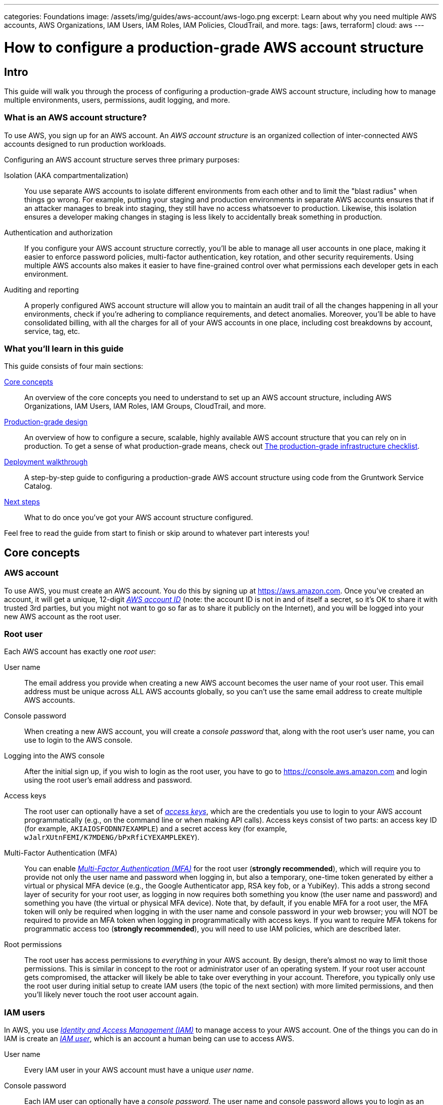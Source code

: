 ---
categories: Foundations
image: /assets/img/guides/aws-account/aws-logo.png
excerpt: Learn about why you need multiple AWS accounts, AWS Organizations, IAM Users, IAM Roles, IAM Policies, CloudTrail, and more.
tags: [aws, terraform]
cloud: aws
---

= How to configure a production-grade AWS account structure
:type: guide
:page-layout: post
:page-title: How to deploy a production-grade VPC on AWS


== Intro

This guide will walk you through the process of configuring a production-grade AWS account structure, including how to
manage multiple environments, users, permissions, audit logging, and more.

=== What is an AWS account structure?

To use AWS, you sign up for an AWS account. An _AWS account structure_ is an organized collection of inter-connected
AWS accounts designed to run production workloads.

Configuring an AWS account structure serves three primary purposes:

Isolation (AKA compartmentalization)::
  You use separate AWS accounts to isolate different environments from each other and to limit the "blast radius" when
  things go wrong. For example, putting your staging and production environments in separate AWS accounts ensures that
  if an attacker manages to break into staging, they still have no access whatsoever to production. Likewise, this
  isolation ensures a developer making changes in staging is less likely to accidentally break something in production.

Authentication and authorization::
  If you configure your AWS account structure correctly, you'll be able to manage all user accounts in one place, making
  it easier to enforce password policies, multi-factor authentication, key rotation, and other security requirements.
  Using multiple AWS accounts also makes it easier to have fine-grained control over what permissions each developer
  gets in each environment.

Auditing and reporting::
  A properly configured AWS account structure will allow you to maintain an audit trail of all the changes happening in
  all your environments, check if you're adhering to compliance requirements, and detect anomalies. Moreover, you'll be
  able to have consolidated billing, with all the charges for all of your AWS accounts in one place, including cost
  breakdowns by account, service, tag, etc.

=== What you'll learn in this guide

This guide consists of four main sections:

<<core_concepts>>::
  An overview of the core concepts you need to understand to set up an AWS account structure, including AWS
  Organizations, IAM Users, IAM Roles, IAM Groups, CloudTrail, and more.

<<production_grade_design>>::
  An overview of how to configure a secure, scalable, highly available AWS account structure that you can rely on in
  production. To get a sense of what production-grade means, check out
  link:/guides/foundations/how-to-use-gruntwork-service-catalog#production_grade_infra_checklist[The production-grade infrastructure checklist].

<<deployment_walkthrough>>::
  A step-by-step guide to configuring a production-grade AWS account structure using code from the Gruntwork Service
  Catalog.

<<next_steps>>::
  What to do once you've got your AWS account structure configured.

Feel free to read the guide from start to finish or skip around to whatever part interests you!

[[core_concepts]]
== Core concepts

// TODO: topics to consider adding in the future
// GuardDuty
// AWS Config
// Security Hub
// Trusted Advisor
// Amazon Inspector
// Access logging in S3, ELBs, etc
// AWS Shield
// AWS WAF
// Amazon Macie

=== AWS account

To use AWS, you must create an AWS account. You do this by signing up at https://aws.amazon.com. Once you've created
an account, it will get a unique, 12-digit
_https://docs.aws.amazon.com/IAM/latest/UserGuide/console_account-alias.html[AWS account ID]_ (note: the account ID is
not in and of itself a secret, so it's OK to share it with trusted 3rd parties, but you might not want to go so far as
to share it publicly on the Internet), and you will be logged into your new AWS account as the root user.

=== Root user

Each AWS account has exactly one _root user_:

User name::
  The email address you provide when creating a new AWS account becomes the user name of your root user. This email
  address must be unique across ALL AWS accounts globally, so you can't use the same email address to create multiple
  AWS accounts.

Console password::
  When creating a new AWS account, you will create a _console password_ that, along with the root user's user name,
  you can use to login to the AWS console.

Logging into the AWS console::
  After the initial sign up, if you wish to login as the root user, you have to go to
  https://console.aws.amazon.com and login using the root user's email address and password.

Access keys::
  The root user can optionally have a set of
  _https://docs.aws.amazon.com/general/latest/gr/aws-sec-cred-types.html#access-keys-and-secret-access-keys[access keys]_,
  which are the credentials you use to login to your AWS account programmatically (e.g., on the command line or when
  making API calls). Access keys consist of two parts: an access key ID (for example, `AKIAIOSFODNN7EXAMPLE`) and a
  secret access key (for example, `wJalrXUtnFEMI/K7MDENG/bPxRfiCYEXAMPLEKEY`).

Multi-Factor Authentication (MFA)::
  You can enable
  _https://docs.aws.amazon.com/IAM/latest/UserGuide/id_credentials_mfa.html[Multi-Factor Authentication (MFA)]_ for the
  root user (*strongly recommended*), which will require you to provide not only the user name and password when
  logging in, but also a temporary, one-time token generated by either a virtual or physical MFA device (e.g., the
  Google Authenticator app, RSA key fob, or a YubiKey). This adds a strong second layer of security for your root user,
  as logging in now requires both something you know (the user name and password) and something you have (the
  virtual or physical MFA device). Note that, by default, if you enable MFA for a root user, the MFA token will only be
  required when logging in with the user name and console password in your web browser; you will NOT be required to
  provide an MFA token when logging in programmatically with access keys. If you want to require MFA tokens for
  programmatic access too (*strongly recommended*), you will need to use IAM policies, which are described later.

Root permissions::
  The root user has access permissions to _everything_ in your AWS account. By design, there's almost no way to limit
  those permissions. This is similar in concept to the root or administrator user of an operating system. If your root
  user account gets compromised, the attacker will likely be able to take over everything in your account. Therefore,
  you typically only use the root user during initial setup to create IAM users (the topic of the next section) with
  more limited permissions, and then you'll likely never touch the root user account again.

=== IAM users

In AWS, you use _https://aws.amazon.com/iam/[Identity and Access Management (IAM)]_ to manage access to your AWS
account. One of the things you can do in IAM is create an
_https://docs.aws.amazon.com/IAM/latest/UserGuide/id_users.html[IAM user]_, which is an account a human being can use
to access AWS.

User name::
  Every IAM user in your AWS account must have a unique _user name_.

Console password::
  Each IAM user can optionally have a _console password_. The user name and console password allows you to login as an
  IAM user to your AWS account in a web browser by using the IAM user sign-in URL.

IAM user sign-in URL::
  Every AWS account has a unique
  _https://docs.aws.amazon.com/IAM/latest/UserGuide/getting-started_how-users-sign-in.html[IAM user sign-in URL]_. Note
  that to login as an IAM user, you do NOT go to https://console.aws.amazon.com, as that's solely the sign-in URL for
  root users. Instead, IAM users will need to use a sign-in URL of the form
  `\https://<ID_OR_ALIAS>.signin.aws.amazon.com/console`, where `ID_OR_ALIAS` is either your AWS account ID (e.g.,
  `\https://111122223333.signin.aws.amazon.com/console`) or a
  _https://docs.aws.amazon.com/IAM/latest/UserGuide/console_account-alias.html[custom account alias]_ that you pick for
  your AWS account (e.g., `\https://my-custom-alias.signin.aws.amazon.com/console`). Whenever you create a new IAM
  user, make sure to send that IAM user their user name, console password, and the IAM user sign-in URL.

Access keys::
  Each IAM user can optionally have a set of
  _https://docs.aws.amazon.com/general/latest/gr/aws-sec-cred-types.html#access-keys-and-secret-access-keys[access keys]_,
  which are the credentials you use to login to your AWS account programmatically (e.g., on the command line or when
  making API calls). Access keys consist of two parts: an access key ID (for example, `AKIAIOSFODNN7EXAMPLE`) and a
  secret access key (for example, `wJalrXUtnFEMI/K7MDENG/bPxRfiCYEXAMPLEKEY`).

Multi-Factor Authentication (MFA)::
  Each IAM user can enable
  https://docs.aws.amazon.com/IAM/latest/UserGuide/id_credentials_mfa.html[Multi-Factor Authentication (MFA)] (*strongly
  recommended*), which will require you to provide not only the user name and console password when logging in, but
  also a temporary, one-time token generated by either a virtual or physical MFA device (e.g., the Google Authenticator
  app, RSA key fob, or a YubiKey). This adds a strong second layer of security for your IAM user, as logging in now
  requires both something you know (the user name and password) and something you have (the virtual or physical MFA
  device).

Password policy::
  You can configure a
  _https://docs.aws.amazon.com/IAM/latest/UserGuide/id_credentials_passwords_account-policy.html[password policy]_
  in your AWS account to enforce requirements on console passwords, such as minimum length, use of special characters,
  and password expiration.

Permissions::
  By default, a new IAM user does not have permissions to do anything in the AWS account
  (https://en.wikipedia.org/wiki/Principle_of_least_privilege[principle of least privilege]). In order to grant this
  user permissions, you will need to use IAM policies, which are the topic of the next section.

=== IAM policies

You can use _https://docs.aws.amazon.com/IAM/latest/UserGuide/access_policies.html[IAM policies]_ to define permissions
in your AWS account.

IAM policy basics::
  Each IAM policy is a JSON document that consists of one or more _statements_, where each statement can allow or deny
  specific _principals_ (e.g., IAM users) to perform specific _actions_ (e.g., `ec2:StartInstances`, `s3:GetObject`) on
  specific _resources_ (e.g., EC2 instances, S3 buckets). Here's an example IAM policy that allows an IAM user named
  `Bob` to perform `s3:GetObject` on an S3 bucket called `examplebucket`:
+
[source,json]
----
{
  "Version":"2012-10-17",
  "Statement": [
    {
      "Effect":"Allow",
      "Principal": {"AWS": ["arn:aws:iam::111122223333:user/Bob"]},
      "Action":["s3:GetObject"],
      "Resource":"arn:aws:s3:::examplebucket/*"
    }
  ]
}
----

Managed policies::
  Each AWS account comes with a number of
  _https://docs.aws.amazon.com/IAM/latest/UserGuide/access_policies_managed-vs-inline.html[managed policies]_, which
  are pre-defined IAM policies created and maintained by AWS. These included policies such as `AdministratorAccess`
  (full access to everything in an AWS account), `ReadOnlyAccess` (read-only access to everything in an AWS account),
  `AmazonEC2ReadOnlyAccess` (read-only access to solely EC2 resources in an AWS account), and many others. AWS managed
  policies are owned by AWS and cannot be modified or removed.

Customer-managed policies::
  While managed policies give you coarse-grained, generic permissions, to get more fine-grained, custom permissions,
  you can create custom IAM policies (known as _customer-managed policies_).

Standalone policies::
  A _standalone policy_ is an IAM policy that exists by itself and can be attached to other IAM entities. For example,
  you could create a single policy that gives access to a specific S3 bucket and _attach_ that policy to several IAM
  users so they all get the same permissions.

Inline policies::
  An _inline policy_ is a policy that's embedded within an IAM entity, and only affects that single entity. For
  example, you could create a policy embedded within an IAM user that gives solely that one user access to a specific
  S3 bucket.

=== IAM groups

An _https://docs.aws.amazon.com/IAM/latest/UserGuide/id_groups.html[IAM group]_ is a collection of IAM users. You can
attach IAM policies to an IAM group and all the users in that group will inherit the permissions from that policy.
Instead of managing permissions by attaching multiple IAM policies directly to each IAM user—which can become very hard
to maintain as the number of policies and users grows and your organization changes—you can create a relatively fixed
number of groups that represent your company's structure and permissions (e.g., `developers`, `admins`, and `billing`)
and assign each IAM user to the appropriate IAM groups.

=== IAM roles

An _https://docs.aws.amazon.com/IAM/latest/UserGuide/id_roles.html[IAM role]_ is a standalone IAM entity that (a) allows
you to attach IAM policies to it, (b) specify which other IAM entities to trust, and then (c) those other IAM entities
can _assume_ the IAM role to be temporarily get access to the permissions in those IAM policies. The two most common
use cases for IAM roles are:

Service roles::
  Whereas an IAM user allows a human being to access AWS resources, one of the most common use cases for an IAM role is
  to allow a service—e.g., one of your applications, a CI server, or an AWS service—to access specific resources in
  your AWS account. For example, you could create an IAM role that gives access to a specific S3 bucket and allow that
  role to be assumed by one of your EC2 instances. The code running on that EC2 instance will then be able to access
  that S3 bucket without you having to manually copy AWS credentials (i.e., access keys) onto that instance.

Cross account access::
  Another common use case for IAM roles is to grant an IAM entity in one AWS account access to specific resources in
  another AWS account. For example, if you have an IAM user in account `A`, then by default, that IAM user cannot
  access anything in account `B`. However, you could create an IAM role in account `B` that gives access to a specific
  S3 bucket in account `B` and allow that role to be assumed by an IAM user in account `A`. That IAM user will then be
  able to access the contents of the S3 bucket by assuming the IAM role in account `B`. This ability to assume IAM
  roles across different AWS accounts is the critical glue that truly makes a multi AWS account structure possible.

Here are some more details on how IAM roles work:

IAM policies::
  Just as you can attach IAM policies to an IAM user and IAM group, you can attach IAM policies to an IAM role.

Trust policy::
  You must define a _trust policy_ for each IAM role, which is a JSON document (very similar to an IAM policy) that
  specifies who can assume this IAM role. For example, here is a trust policy that allows this IAM role to be assumed
  by an IAM user named `Bob` in AWS account `111122223333`:
+
[source,json]
----
{
  "Version": "2012-10-17",
  "Statement": [
    {
      "Effect": "Allow",
      "Action": "sts:AssumeRole",
      "Principal": {"AWS": "arn:aws:iam::111122223333:user/Bob"}
    }
  ]
}
----
+
Note that a trust policy alone does NOT automatically give Bob the ability to assume this IAM role. Cross-account
access always requires permissions in _both_ accounts. So, if Bob is in AWS account `111122223333` and you want him to
have access to an IAM role called `foo` in account `444455556666`, then you need to configure permissions in both
accounts: first, in account `444455556666`, the `foo` IAM role must have a trust policy that gives `sts:AssumeRole`
permissions to account `111122223333`, as shown above; second, in account `111122223333`, you also need to attach an
IAM policy to Bob's IAM user that allows him to assume the `foo` IAM role, which might look like this:
+
[source,json]
----
{
  "Version": "2012-10-17",
  "Statement": [
    {
      "Effect": "Allow",
      "Action": "sts:AssumeRole",
      "Resource": "arn:aws:iam::444455556666:role/foo"
    }
  ]
}
----

Assuming an IAM role::
  IAM roles do not have a user name, password, or permanent access keys. To use an IAM role, you must _assume_ it by
  making an `AssumeRole` API call (see the
  https://docs.aws.amazon.com/STS/latest/APIReference/API_AssumeRole.html[AssumeRole API] and
  https://docs.aws.amazon.com/cli/latest/reference/sts/assume-role.html[assume-role CLI command]), which will return
  _temporary access keys_ you can use in follow-up API calls to authenticate as the IAM role. The temporary access keys
  will be valid for 1-12 hours, depending on IAM role settings, after which you must call `AssumeRole` again to fetch
  new keys. Note that to make the `AssumeRole` API call, you must first authenticate to AWS using some other
  mechanism. For example, for an IAM user to assume an IAM role, the workflow looks like this:
+
.The process for assuming an IAM role
image::/assets/img/guides/aws-account/assume-iam-role.png[]
+
The basic steps are:
+
. Authenticate using the IAM user's permanent AWS access keys
. Make the `AssumeRole` API call
. AWS sends back temporary access keys
. You authenticate using those temporary access keys
. Now all of your subsequent API calls will be on behalf of the assumed IAM role, with access to whatever permissions
  are attached to that role

IAM roles and AWS services::
  Most AWS services have native support built-in for assuming IAM roles. For example, you can associate an IAM role
  directly with an EC2 instance, and that instance will automatically assume the IAM role every few hours, making the
  temporary credentials available in
  _https://docs.aws.amazon.com/AWSEC2/latest/UserGuide/ec2-instance-metadata.html#instancedata-data-retrieval[EC2 instance metadata]_.
  Just about every AWS CLI and SDK tool knows how to read and periodically update temporary credentials from EC2
  instance metadata, so in practice, as soon as you attach an IAM role to an EC2 instance, any code running on that EC2
  instance can automatically make API calls on behalf of that IAM role, with whatever permissions are attached to that
  role. This allows you to give code on your EC2 instances IAM permissions without having to manually figure out how to
  copy credentials (access keys) onto that instance! The same strategy works with many other AWS services: e.g., you
  use IAM roles as a secure way to give your Lambda functions, ECS services, Step Functions, and many other AWS
  services permissions to access specific resources in your AWS account.

=== Federated authentication

_https://aws.amazon.com/identity/federation/[Federation]_ allows you to authenticate to your AWS account using an
existing _identity provider (IdP)_, such as Google, Active Directory, or Okta, rather than IAM users. Since just about
every single company already has all their user accounts defined in an IdP, this allows you to avoid having to:

* Duplicate all those user accounts in the form of IAM users
* Maintain and update user accounts in multiple places (e.g., when someone changes teams or leaves the company)
* Manage multiple sets of credentials

There are several ways to configure your AWS account to support _single sign-on (SSO)_, allowing you to authenticate
using the users and credentials from your IdP:

AWS Single Sign-On::
  https://aws.amazon.com/single-sign-on/[AWS Single Sign-On] is a managed service that allows you to configure SSO for
  IdPs that support SAML, such as Active Directory and Google. It provides a simple SSO experience for the AWS web
  console, although
  https://aws.amazon.com/blogs/security/aws-single-sign-on-now-enables-command-line-interface-access-for-aws-accounts-using-corporate-credentials/[signing in on the command line]
  requires multiple steps, including manually copy/pasting credentials.

Gruntwork Houston::
  Gruntwork Houston allows you to configure SSO for IdPs that support SAML or OAuth, including Active Directory,
  Google, Okta, GitHub, and others. It provides a simple SSO experience for the AWS web console, command-line access,
  VPN access, and SSH access. Houston is currently in private beta, so if you're interested, please
  mailto:info@gruntwork.io[email us to find out how to get access].

=== AWS Organizations

_https://aws.amazon.com/organizations/[AWS Organizations]_ gives you a central way to manage multiple AWS accounts. As
you'll see in <<production_grade_design>>, you'll need to use multiple separate AWS accounts to manage separate
environments, and AWS organizations is the best way to create and manage all of those accounts.

Root account::
  The first AWS account you create is the _root account_ (sometimes also called the _master account_). This will be the
  parent account for your organization. This account has powerful permissions over all child accounts, so you should
  strictly limit access to this account to a small number of trusted admins.

Child account::
  You can use AWS Organizations to create one or more _child accounts_ beneath the root account.

Organization unit::
  You can group child accounts into one or more _organization units_. This gives you a logical way to group accounts:
  for example, if your company has multiple business units, then each business unit could be represented by one
  organization unit, and each organization unit can contain multiple child accounts that can be accessed solely by
  members of that business unit.

Consolidated billing::
  All of the billing from the child accounts rolls up to the root account. This allows you to manage all payment
  details in a single account and to get a breakdown of cost by organization unit, child account, service type, etc.

IAM roles::
  When creating a child account, you can configure AWS Organizations to create an IAM role within that account that
  allow users from the root account to access the child account. This allows you to manage the child accounts from the
  parent account without having to create an IAM user in every single child account.

Service control policies::
  You can use
  _https://docs.aws.amazon.com/organizations/latest/userguide/orgs_manage_policies_scp.html[Service control policies (SCPs)]_
  to define the maximum available permissions for a child account, overriding any permissions defined in the child
  account itself. For example, you could use SCPs to completely block a child account from using specific AWS regions
  (e.g., block all regions outside of Europe) or AWS services (e.g., Redshift or Amazon Elasticsearch), perhaps because
  those regions or services do not meet your company's compliance requirements (e.g., PCI, HIPAA, GDPR, etc).

=== CloudTrail

_https://aws.amazon.com/cloudtrail/[AWS CloudTrail]_ is a service you can use to log most of the activity within your
AWS account. CloudTrail automatically maintains an audit log of all API calls for
https://docs.aws.amazon.com/awscloudtrail/latest/userguide/cloudtrail-aws-service-specific-topics.html[supported services]
in your AWS account, writing these logs to an S3 bucket, and optionally encrypting the data using
https://aws.amazon.com/kms/[KMS]. It can be a good idea to enable CloudTrail in every AWS account, with the
multi-region feature enabled, as the API call data is useful useful for troubleshooting, investigating security
incidents, and maintaining audit logs for compliance.

[[production_grade_design]]
== Production-grade design

With all the core concepts out of the way, let's now discuss how to configure a production-grade AWS account structure
that looks something like this:

.A production-grade AWS account structure
image::/assets/img/guides/aws-account/aws-account-structure.png[]

// TODO: other topics we may wish to cover:
// Compliance: e.g., signing BAA for HIPAA https://aws.amazon.com/artifact/?nc2=h_m1
// A separate "backup" account for disaster recovery

This diagram has many accounts as part of a _multi-account security strategy_. Don't worry if it looks complicated:
we'll break it down piece by piece in the next few sections.

=== The root account

At the top of the design, you have the root account of your AWS organization. This account is not used to run any
infrastructure, and only one or a small number of trusted admins should have IAM users in this account, using it
solely to create and manage child accounts and billing.

Do NOT attach any IAM policies directly to the IAM users; instead, create a set of IAM groups, with specific IAM
policies attached to each group, and assign all of your users to the appropriate groups. The exact set of IAM groups
you need depends on your company's requirements, but for most companies, the root account contains solely a
`full-access` IAM group that gives the handful of trusted users in that account admin permissions, plus a `billing`
IAM group that gives the finance team access to the billing details.

[[child_accounts]]
=== Child accounts

The admins in the root account can create the following child accounts in your AWS organization:

Security account::
  You will want a single _security account_ for managing authentication and authorization. This account is not used to
  run any infrastructure. Instead, this is where you define all of the IAM users and IAM groups for your team (unless
  you're using <<federated_auth>>, as described later). None of the other child accounts will have IAM users; instead,
  those accounts will have IAM roles that can be assumed from the security account. That way, each person on your team
  will have a single IAM user and a single set of credentials in the security account (with the exception of the small
  number of admins who will also have a separate IAM user in the root account) and they will be able to access the
  other accounts by assuming IAM roles.

Application accounts (dev, stage, prod)::
  You can have one or more _application accounts_ for running your software. At a bare minimum, most companies will
  have a production account ("prod"), for running user-facing software, and a staging account ("stage") which is a
  replica of production (albeit with smaller or fewer servers to save money) used for internal testing. Some teams will
  have more pre-prod environments (e.g., dev, qa, uat) and some may find the need for more than one prod account (e.g.,
  a separate account for backup and/or disaster recovery, or separate accounts to separate workloads with and without
  compliance requirements).

Shared-services account::
  The _shared-services account_ is used for infrastructure and data that is shared amongst all the application
  accounts, such as CI servers and artifact repositories. For example, in your shared-services account, you might use
  https://aws.amazon.com/ecr/[ECR] to store Docker images and Jenkins to deploy those Docker images to dev, stage, and
  prod. Since the shared-services account may provide resources to (e.g., application packages) and has access to
  most of your other accounts (e.g., for deployments), including production, from a security perspective, you should
  treat it as a production account, and use at least the same level of precaution when locking everything down.

Sandbox accounts::
  You may want to have one or more _sandbox accounts_ that developers can use for manual testing. The application
  accounts (e.g., dev and stage) are usually shared by the whole company, so these sandbox accounts are intentionally
  kept separate so that developers can feel comfortable deploying and undeploying anything they want without
  fear of affecting someone else (in fact, the gold standard is one sandbox account per developer to keep things 100%
  isolated).

Testing accounts::
  One other type of account that often comes in handy is a _testing account_ that is used specifically for automated
  tests that spin up and tear down lots of AWS infrastructure. For example, at Gruntwork, we use
  https://blog.gruntwork.io/open-sourcing-terratest-a-swiss-army-knife-for-testing-infrastructure-code-5d883336fcd5[Terratest]
  to test all of our infrastructure code, and when testing something like our
  https://github.com/hashicorp/terraform-aws-vault/[Vault modules], we end up spinning up and tearing down a dozen
  Vault and Consul clusters after every single commit! You don't want all this infrastructure churn in your application
  or sandbox accounts, so we recommend having a separate AWS account dedicated for automated tests.

Note that for larger organizations with multiple separate business units, you may need to repeat the structure above
multiple times. That is, in the root account, you
https://docs.aws.amazon.com/organizations/latest/userguide/orgs_manage_ous.html#create_ou[create an Organization Unit]
for each business unit, and within each Organization Unit, you create a set of security, application, shared-services,
sandbox, and testing accounts. It's not unusual for large organizations to have dozens or even hundreds of AWS accounts.

=== IAM roles for users

Whereas you'll create IAM users within the security account (something we'll discuss shortly), in all the other child
accounts, you'll solely create IAM roles that have a trust policy that allows these IAM roles to be assumed from the
security account.

The exact set of IAM roles you need in each account depends on your company's requirements, but here are some common
ones:

OrganizationAccountAccessRole::
  When creating a new child account using AWS Organizations, this is a role you create automatically that allows the
  admin users in the root account to have admin access to the new child account. This role is useful for initial setup
  of the new child account (e.g., to create other roles in the account) and as a backup in case you somehow lose access
  to the child account (e.g., someone accidentally deletes the other IAM roles in the account). Note that the name of
  this role is configurable, though we generally recommend sticking to a known default such as
  `OrganizationAccountAccessRole`.

allow-full-access-from-other-accounts::
  This IAM role grants full access to everything in the child account. These are essentially admin permissions, so be
  very thoughtful about who has access to this IAM role!

allow-read-only-access-from-other-accounts::
  This IAM role grants read-only access to everything in the child account.

allow-dev-access-from-other-accounts::
  This IAM role grants "developer" access in the child account. The exact permissions your developers need depends
  completely on the use case and the account: e.g., in pre-prod environments, you might give developers full access
  to EC2, ELB, and RDS resources, whereas in prod, you might limit that solely to EC2 resources. For larger teams, you
  will likely have multiple such roles, designing them for specific teams or tasks: e.g.,
  `allow-search-team-access-from-other-accounts`, `allow-frontend-team-access-from-other-accounts`,
  `allow-dba-access-from-other-accounts`, etc.

openvpn-allow-certificate-xxx-for-external-accounts::
+
IMPORTANT: This role only applies to https://gruntwork.io/[Gruntwork subscribers] who have access to
https://github.com/gruntwork-io/package-openvpn/[package-openvpn].
+
The `openvpn-allow-certificate-requests-for-external-accounts` and
`openvpn-allow-certificate-revocations-for-external-accounts` IAM roles allows users to request and revoke VPN
certificates, respectively, for an OpenVPN server running in the child account. This is part of the Gruntwork
https://github.com/gruntwork-io/package-openvpn/[package-openvpn] code, which deploys a production-grade OpenVPN
server and allows developers with access to these IAM roles to request VPN certificates (self-service).


=== IAM users and groups

In the security account, you will need to create all the IAM users for your team. Do NOT attach any IAM policies
directly to users; instead, create a set of IAM groups, with specific IAM policies attached to each group, and assign
all of your users to the appropriate groups. The exact set of IAM groups you need depends on your company's
requirements, but here are some common ones:

full-access::
  This IAM group gives users full access to everything in the security account. It should only be used for a small
  number of trusted admins who need to manage the users and groups within this account.

_account-<ACCOUNT>-<ROLE>::
  These IAM groups are how you grant IAM users in the security account access to other child accounts. For each AWS
  account `<ACCOUNT>`, and each IAM role `<ROLE>` in that account, you have a group that grants `sts:AssumeRole`
  permissions for that role: e.g., users you add to the `_account-dev-full-access` group will get `sts:AssumeRole`
  permissions to the `allow-full-access-from-other-accounts` IAM role in the `dev` account (so they will have full
  access to that account) and users you add to the `_account-prod-read-only` group will get `sts:AssumeRole` permissions
  to the `allow-read-only-access-from-other-accounts` IAM role in the `prod` account (so they will have read-only
  access to that account).

ssh-grunt-users and ssh-grunt-sudo-users::
  These IAM groups don't grant any IAM permissions, but instead are used by
  https://github.com/gruntwork-io/module-security/tree/master/modules/ssh-grunt[ssh-grunt] to determine who is allowed
  to SSH to your EC2 instances. Each EC2 instance you launch can configure `ssh-grunt` with the names of the IAM
  group(s) that will be allowed to SSH to the instance, with or without sudo permissions. The group names are
  completely up to you, so you could have many such groups, with whatever names you pick. Once you add an IAM user to
  that group, that user will be able to SSH to the corresponding EC2 instances using their own IAM user name and the
  https://docs.aws.amazon.com/codecommit/latest/userguide/setting-up-ssh-unixes.html#setting-up-ssh-unixes-keys[SSH key associated with their IAM user account].
+
IMPORTANT: You must be a https://gruntwork.io/[Gruntwork subscriber] to access `ssh-grunt` in
https://github.com/gruntwork-io/module-security/[module-security].

=== MFA policy

MFA should be required to access any of your AWS accounts via the web or any API call. Unfortunately, AWS doesn't have
an easy way to enforce MFA globally, and if you try to enforce it in a naive manner, you'll run into issues: e.g., you
might accidentally block access for your own applications (e.g., those that use IAM roles on EC2 instance, where MFA
isn't possible) or you might accidentally block new IAM users from accessing AWS and setting up an MFA token in the
first place.

Therefore, the best way to enforce MFA right now is as follows:

IAM roles::
  All the IAM roles in your non-security child accounts that are meant to be assumed by users should
  https://docs.aws.amazon.com/IAM/latest/UserGuide/id_credentials_mfa_configure-api-require.html#MFAProtectedAPI-user-mfa[require an MFA token in the trust policy].
  Since these IAM roles are the only way to access those child accounts (i.e., there are no IAM users in those child
  accounts), this ensures that it's only possible to access those accounts with MFA enabled. Note: the
  `OrganizationAccountAccessRole` IAM role is created automatically by AWS Organizations, so you'll need to manually
  update it in each child account to require MFA.

IAM users and groups::
  The only place you have IAM users and groups are in the root and security account. None of the user accounts should
  have any IAM policies directly attached, so the only thing to think through is the policies attached to the IAM
  groups. To enforce MFA, make sure that all of these policies
  https://docs.aws.amazon.com/IAM/latest/UserGuide/id_credentials_mfa_configure-api-require.html#MFAProtectedAPI-user-mfa[require an MFA token].
  Note that all of these policies also should attach "self-management" permissions that allow IAM users just enough
  permissions to access their own user account without an MFA token so they can configure an MFA token in the first
  place.

=== Password policy

In any account that has IAM users (which should just be the root and security accounts), configure a password policy
that ensures all IAM users have strong passwords. The exact policy you use depends on your company's requirements (e.g.,
certain compliance requirements may force you to use a specific password policy), but you may want to consider
https://pages.nist.gov/800-63-3/sp800-63b.html#memsecret[NIST 800-63 guidelines] as a reasonable starting point.

=== IAM roles for services

In addition to the IAM roles you create for users, you will also need to create IAM roles for services, applications,
and automated users in your child accounts. The exact set of IAM roles you need depends on your company's
requirements, but here are some common ones:

allow-auto-deploy-access-from-other-accounts::
  This is an IAM role that grants permissions for automatically deploying (e.g., as part of a CI / CD pipline)
  some specific service. For example, this role may have a trust policy that allows it to be assumed by a Jenkins
  server in the shared-services account, and gives that server permissions to deploy EC2 Instances and Auto Scaling
  Groups. Note that anyone who has to your CI server (e.g., anyone who can create/modify/execute Jenkins jobs) can
  effectively make use of all the permissions in this IAM role, so be very thoughtful about what this role can do!

allow-ssh-grunt-access-from-other-accounts::
  This is an IAM role that grants permission to look up IAM group membership and the public SSH keys of IAM user
  accounts. Typically, you'd have this role in your security account to allow the EC2 instances in other accounts to
  authenticate SSH attempts using
  https://github.com/gruntwork-io/module-security/tree/master/modules/ssh-grunt[ssh-grunt].
+
IMPORTANT: You must be a https://gruntwork.io/[Gruntwork subscriber] to access `ssh-grunt` in
https://github.com/gruntwork-io/module-security/[module-security].

Service roles::
  Most EC2 instances, Lambda functions, and other AWS services you launch will have an IAM role that gives that service
  the permissions it needs to function. For example, the IAM role for the
  https://github.com/hashicorp/terraform-aws-consul/tree/master/modules[Consul cluster] gives the EC2 instances in that
  cluster `ec2:DescribeInstances`, `ec2:DescribeTags`, and `autoscaling:DescribeAutoScalingGroups` permissions so that
  the instances can look up instance, tag, and auto scaling group information to automatically discover and connect
  to the other instances in the cluster.

A few important notes on IAM roles for services:

No MFA::
  The trust policy in service IAM roles cannot require MFA, as automated services can't use MFA devices. That means you
  need to take extra care in terms of who can assume this IAM role, what permissions the role has, and locking down the
  services. For example, if you have Jenkins running on an EC2 instance, and you give that EC2 instance access to an
  IAM role so it can deploy your apps, you should do your best to minimize the permissions that IAM role has (e.g.,
  to just `ecs` permissions if deploying to ECS) and you should ensure that your Jenkins instance runs in private
  subnets so that it is NOT accessible from the public Internet (see link:/guides/networking/how-to-deploy-production-grade-vpc-aws[How to deploy a production-grade VPC on AWS]).

Use the right Principal::
  The trust policy in service IAM roles will need to specify the appropriate `Principal` to allow an AWS service to
  assume it. For example, if you're running Jenkins on an EC2 instance, and you want that EC2 instance to be able to
  assume an IAM role to get specific permissions (e.g., to get permissions to deploy some code in one of your child
  accounts), you'll need a trust policy that looks like this:
+
[source,json]
----
{
  "Version": "2012-10-17",
  "Statement": [
    {
      "Effect": "Allow",
      "Action": "sts:AssumeRole",
      "Principal": {"Service": "ec2.amazonaws.com"}
    }
  ]
}
----
+
Notice that the `Principal` is set to `"Service": "ec2.amazonaws.com"`, whereas previous IAM roles you saw (those
intended for IAM users) used the format `"AWS": "<ARN>"`. Each AWS service has its own `Principal`: e.g., if you
want an IAM role that can be assumed by a Lambda function, the `Principal` will be `"lambda.amazonaws.com"`.

Protecting IAM roles::
  While IAM roles offer a convenient way to give an EC2 permissions to make API calls without having to manually copy
  credentials to the EC2 instance, the default security configuration for them is not particularly secure. That's
  because the IAM role is exposed to the code on the EC2 instance through
  https://docs.aws.amazon.com/AWSEC2/latest/UserGuide/ec2-instance-metadata.html#instancedata-data-retrieval[EC2 instance metadata],
  which is an http endpoint (`\http://169.254.169.254`) that _anyone_ on the EC2 instance can access. That means that
  any compromise of that EC2 instance instantly gives an attacker access to all the permissions in that IAM role. We
  *strongly* recommend mitigating this by limiting access to the endpoint solely to specific OS users (e.g., solely to
  the root user), e.g., by using `iptables`. You can do this automatically using
  https://github.com/gruntwork-io/module-security/tree/master/modules/ip-lockdown[ip-lockdown]
+
[source,bash]
----
# Make EC2 instance metadata only accessible to the root user
$ ip-lockdown 169.254.169.254 root
----
+
IMPORTANT: You must be a https://gruntwork.io/[Gruntwork subscriber] to access `ip-lockdown` in
https://github.com/gruntwork-io/module-security[module-security].

Machine users::
  If you need to give something outside of your AWS account access to your AWS account—for example, if you're using
  CircleCi as your CI server and need to give it a way to deploy code into your AWS accounts—then you will need to
  create a _machine user_. That is, you create an IAM user in the security account, add the user to specific IAM groups
  that grant the user the permissions it needs, generate access keys for the user, and provide those access keys to
  the external system (e.g., by storing the access keys as the `AWS_ACCESS_KEY_ID` and `AWS_SECRET_ACCESS_KEY`
  environment variables in CircleCi). Note that you cannot require MFA for a machine user, and those credentials will
  live on an external system, so think very carefully if that system is worth trusting with access to your AWS account,
  and limit the machine user's permissions as much as possible.
+
.Machine users are a red flag
NOTE: When you come across a 3rd party service that requires you to create an IAM machine user, you should think of
that as a red flag. Just about all vendors these days should support using IAM roles instead, as creating an IAM role
and giving the vendor permissions to assume that role is significantly more secure than manually copying around
sensitive machine user access keys.

=== CloudTrail

You'll want to enable CloudTrail in every single AWS account so that you have an audit log of the major activity
happening in the account. We typically recommend creating an S3 bucket in the security account and sending all the
CloudTrail logs from the other accounts to this one S3 bucket. Also, make sure to encrypt all logs with KMS, and only
give a small number of trusted admins access to the KMS master key and the S3 bucket. You may also want to send the
logs to CloudWatch Logs a second way to store/view audit logs.

[[federated_auth]]
=== Federated auth

If you are using federated auth—that is, you are going to access AWS using an existing IdP such as Google, Active
Directory, or Okta—you should use the same account structure, but with a few changes:

No IAM users or groups::
  Since all of your users will be managed in the IdP, you do not need to create any IAM users or IAM groups (other than
  the handful of IAM users in the root account).

Different IAM role trust policies::
  With federated auth, you will be granting your IdP users access to specific IAM roles in specific accounts.
  Therefore, your child accounts will need more or less all the same basic IAM roles described earlier. However, the
  trust policy on those IAM roles will be quite different. For example, if you are using federated auth with SAML,
  the `Action` you allow will be `sts:AssumeRoleWithSAML` rather than `sts:AssumeRole` and the `Principal` will be your
  SAML provider:
+
[source,json]
----
{
  "Version": "2012-10-17",
  "Statement": [
    {
      "Effect": "Allow",
      "Action": "sts:AssumeRoleWithSAML",
      "Principal": {
        "Federated": "arn:aws:iam::111122223333:saml-provider/<YOUR_SAML_PROVIDER>"
      }
    }
  ]
}
----

MFA enforced by IdP, not AWS::
  One other big difference with IAM roles for federated auth is that these IAM roles should NOT require an MFA token.
  That's because the MFA token check in AWS IAM policies only works with AWS MFA tokens, and not whatever MFA
  configuration you have with your IdP. With federated auth, AWS fully trusts the IdP to figure out all auth details,
  so if you want to require MFA, you need to do that in the IdP itself (i.e., in Google, Active Directory, or Okta).

[[deployment_walkthrough]]
== Deployment walkthrough

Let's now walk through the step-by-step process of how to create a production-grade AWS account structure, fully
defined and managed as code, using the Gruntwork Service Catalog.

[[pre_requisites]]
=== Pre-requisites

This walkthrough has the following pre-requisites:

Gruntwork Service Catalog::
  This guide uses code from the https://gruntwork.io/infrastructure-as-code-library/[Gruntwork Service Catalog], as it
  implements most of the production-grade design for you out of the box.
+
IMPORTANT: You must be a https://gruntwork.io/[Gruntwork subscriber] to access this code.
+
Make sure to read link:/guides/foundations/how-to-use-gruntwork-service-catalog[How to use the Gruntwork Service Catalog].

Terraform::
  This guide uses https://www.terraform.io/[Terraform] to define and manage all the infrastructure as code. If you're
  not familiar with Terraform, check out https://blog.gruntwork.io/a-comprehensive-guide-to-terraform-b3d32832baca[A
  Comprehensive Guide to Terraform], https://training.gruntwork.io/p/terraform[A Crash Course on Terraform], and
  link:/guides/foundations/how-to-use-gruntwork-service-catalog[How to use the Gruntwork Service Catalog].

Keybase (optional)::
  As part of this guide, you will create IAM users, including, optionally, credentials for those IAM users. If you
  choose to create credentials, those credentials will be encrypted with a PGP key. You could provide the PGP keys
  manually, but a more manageable option may be to have your team members to sign up for https://keybase.io[Keybase],
  create PGP keys for themselves, and then you can provide their Keybase usernames, and the PGP keys will be retrieved
  automatically.

=== Create the root account

The first step is to create your root account. This account will be the parent of all of your other AWS accounts and
the central place where you manage billing. You create this initial account manually, via a web browser:

. Go to https://aws.amazon.com.
. Click Create an AWS Account.
. Go through the sign up flow, entering contact and billing details as requested.
. You will be asked to enter an email address and password to use as the credentials for the root user of this root
  account.

=== Create IAM groups, IAM users, and an IAM password policy in the root account

The root user has unrestricted access to just about everything in your AWS account (and any child accounts),
so if an attacker compromises your root user, the results can be catastrophic for your company. Therefore, you'll need
to (a) create IAM users, groups, and roles that you will use instead, as we'll discuss now and (b) lock down
the root user account as much as possible, as we'll discuss a little later.

Let's first create the IAM users, groups, and roles by using the `iam-groups`, `iam-users`, `iam-user-password-policy`,
and `cross-account-iam-roles` modules from https://github.com/gruntwork-io/module-security[module-security].

IMPORTANT: You must be a https://gruntwork.io/[Gruntwork subscriber] to access `module-security`.

NOTE: This guide will use https://github.com/gruntwork-io/terragrunt[Terragrunt] and its associated file and folder
structure to deploy Terraform modules. Please note that *Terragrunt is NOT required for using Terraform modules from
the Gruntwork Service Catalog.* Check out link:/guides/foundations/how-to-use-gruntwork-service-catalog[How to use the Gruntwork Service Catalog]
for instructions on alternative options, such as how to
link:/guides/foundations/how-to-use-gruntwork-service-catalog#deploy_using_plain_terraform[deploying how to use plain terraform].

First, create a _wrapper module_ called `iam` in your `infrastructure-modules` repo:

----
infrastructure-modules
  └ security
    └ iam
      └ main.tf
      └ outputs.tf
      └ variables.tf
----

Inside of `main.tf`, configure your AWS provider and Terraform settings:

.infrastructure-modules/networking/iam/main.tf
[source,hcl]
----
provider "aws" {
  # The AWS region in which all resources will be created
  region = var.aws_region

  # Require a 2.x version of the AWS provider
  version = "~> 2.6"

  # Only these AWS Account IDs may be operated on by this template
  allowed_account_ids = var.aws_account_id
}

terraform {
  # The configuration for this backend will be filled in by Terragrunt or via a backend.hcl file. See
  # https://www.terraform.io/docs/backends/config.html#partial-configuration
  backend "s3" {}

  # Only allow this Terraform version. Note that if you upgrade to a newer version, Terraform won't allow you to use an
  # older version, so when you upgrade, you should upgrade everyone on your team and your CI servers all at once.
  required_version = "= 0.12.6"
}
----

Next, use the `iam-groups` module from the Gruntwork Service Catalog, making sure to replace the `<VERSION>` placeholder
with the latest version from the https://github.com/gruntwork-io/module-security/releases[releases page]:

.infrastructure-modules/networking/iam/main.tf
[source,hcl]
----
module "iam_groups" {
  source = "git::git@github.com:gruntwork-io/module-security.git//modules/iam-groups?ref=<VERSION>"

  aws_account_id     = var.aws_account_id
  should_require_mfa = var.should_require_mfa

  iam_group_developers_permitted_services = var.iam_group_developers_permitted_services

  iam_groups_for_cross_account_access = var.iam_groups_for_cross_account_access
  cross_account_access_all_group_name = var.cross_account_access_all_group_name

  should_create_iam_group_full_access            = var.should_create_iam_group_full_access
  should_create_iam_group_billing                = var.should_create_iam_group_billing
  should_create_iam_group_developers             = var.should_create_iam_group_developers
  should_create_iam_group_read_only              = var.should_create_iam_group_read_only
  should_create_iam_group_user_self_mgmt         = var.should_create_iam_group_user_self_mgmt
  should_create_iam_group_use_existing_iam_roles = var.should_create_iam_group_use_existing_iam_roles
  should_create_iam_group_auto_deploy            = var.should_create_iam_group_auto_deploy
  should_create_iam_group_houston_cli_users      = var.should_create_iam_group_houston_cli_users

  auto_deploy_permissions = var.auto_deploy_permissions
}
----

Create all the corresponding input variables for `iam-groups` in `variables.tf`:

.infrastructure-modules/networking/iam/variables.tf
[source,hcl]
----
variable "aws_region" {
  description = "The AWS region in which all resources will be created"
  type        = string
}

variable "aws_account_id" {
  description = "The ID of the AWS Account in which to create resources."
  type        = string
}

variable "should_require_mfa" {
  description = "Should we require that all IAM Users use Multi-Factor Authentication for both AWS API calls and the AWS Web Console? (true or false)"
  type        = bool
}

variable "iam_group_developers_permitted_services" {
  description = "A list of AWS services for which the developers IAM Group will receive full permissions. See https://goo.gl/ZyoHlz to find the IAM Service name. For example, to grant developers access only to EC2 and Amazon Machine Learning, use the value [\"ec2\",\"machinelearning\"]. Do NOT add iam to the list of services, or that will grant Developers de facto admin access. If you need to grant iam privileges, just grant the user Full Access."
  type        = list(string)
  default     = []
}

variable "iam_groups_for_cross_account_access" {
  description = "This variable is used to create groups that allow allow IAM users to assume roles in your other AWS accounts. It should be a list of maps, where each map has the keys group_name and iam_role_arn. For each entry in the list, we will create an IAM group that allows users to assume the given IAM role in the other AWS account. This allows you to define all your IAM users in one account (e.g. the users account) and to grant them access to certain IAM roles in other accounts (e.g. the stage, prod, audit accounts)."
  type = list(object({
    group_name   = string
    iam_role_arn = string
  }))
  default = []

  # Example:
  # default = [
  #   {
  #     group_name   = "stage-full-access"
  #     iam_role_arn = "arn:aws:iam::123445678910:role/mgmt-full-access"
  #   },
  #   {
  #     group_name   = "prod-read-only-access"
  #     iam_role_arn = "arn:aws:iam::9876543210:role/prod-read-only-access"
  #   }
  # ]
}

variable "should_create_iam_group_full_access" {
  description = "Should we create the IAM Group for full access? Allows full access to all AWS resources. (true or false)"
  type        = bool
  default     = true
}

variable "should_create_iam_group_billing" {
  description = "Should we create the IAM Group for billing? Allows read-write access to billing features only. (true or false)"
  type        = bool
  default     = true
}

variable "should_create_iam_group_developers" {
  description = "Should we create the IAM Group for developers? The permissions of that group are specified via var.iam_group_developers_permitted_services. (true or false)"
  type        = bool
  default     = true
}

variable "should_create_iam_group_read_only" {
  description = "Should we create the IAM Group for read-only? Allows read-only access to all AWS resources. (true or false)"
  type        = bool
  default     = true
}

variable "should_create_iam_group_user_self_mgmt" {
  description = "Should we create the IAM Group for user self-management? Allows users to manage their own IAM user accounts, but not other IAM users. (true or false)"
  type        = bool
  default     = true
}

variable "should_create_iam_group_use_existing_iam_roles" {
  description = "Should we create the IAM Group for use-existing-iam-roles? Allow launching AWS resources with existing IAM Roles, but no ability to create new IAM Roles. (true or false)"
  type        = bool
  default     = false
}

variable "should_create_iam_group_auto_deploy" {
  description = "Should we create the IAM Group for auto-deploy? Allows automated deployment by granting the permissions specified in var.auto_deploy_permissions. (true or false)"
  type        = bool
  default     = false
}

variable "should_create_iam_group_houston_cli_users" {
  description = "Should we create the IAM Group for houston CLI users? Allows users to use the houston CLI for managing and deploying services."
  type        = bool
  default     = false
}

variable "cross_account_access_all_group_name" {
  description = "The name of the IAM group that will grant access to all external AWS accounts in var.iam_groups_for_cross_account_access."
  type        = string
  default     = "_all-accounts"
}

variable "auto_deploy_permissions" {
  description = "A list of IAM permissions (e.g. ec2:*) that will be added to an IAM Group for doing automated deployments. NOTE: If var.should_create_iam_group_auto_deploy is true, the list must have at least one element (e.g. '*')."
  type        = list(string)
  default     = []
}
----

Next, add the `iam-users` module from `module-security` to `main.tf` (again, make sure to replace `<VERSION>`):

.infrastructure-modules/networking/iam/main.tf
[source,hcl]
----
module "iam_users" {
  source = "git::git@github.com:gruntwork-io/module-security.git//modules/iam-users?ref=<VERSION>"

  users           = var.users
  password_length = var.minimum_password_length
}
----

Add the corresponding variables for the `iam-users` module in `variables.tf`:

.infrastructure-modules/networking/iam/variables.tf
[source,hcl]
----
variable "users" {
  description = "A map of users to create. The keys are the user names and the values are an object with the optional keys 'groups' (a list of IAM groups to add the user to), 'tags' (a map of tags to apply to the user), 'pgp_key' (either a base-64 encoded PGP public key, or a keybase username in the form keybase:username, used to encrypt the user's credentials; required if create_login_profile or create_access_keys is true), 'create_login_profile' (if set to true, create a password to login to the AWS Web Console), 'create_access_keys' (if set to true, create access keys for the user), 'path' (the path), and 'permissions_boundary' (the ARN of the policy that is used to set the permissions boundary for the user)."

  # Ideally, this would be a map of (string, object), but object does not support optional properties, and we want
  # users to be able to specify, say, tags for some users, but not for others. We can't use a map(any) either, as that
  # would require the values to all have the same type, and due to optional parameters, that wouldn't work either. So,
  # we have to lamely fall back to any.
  type = any

  # Example:
  # default = {
  #   alice = {
  #     groups = ["user-self-mgmt", "developers", "ssh-sudo-users"]
  #   }
  #
  #   bob = {
  #     path   = "/"
  #     groups = ["user-self-mgmt", "ops", "admins"]
  #     tags   = {
  #       foo = "bar"
  #     }
  #   }
  #
  #   carol = {
  #     groups               = ["user-self-mgmt", "developers", "ssh-users"]
  #     pgp_key              = "keybase:carol_on_keybase"
  #     create_login_profile = true
  #     create_access_keys   = true
  #   }
  # }
}

variable "minimum_password_length" {
  description = "The minimum length to enforce for IAM user passwords"
  type        = number
  default     = 20
}
----

Next, add the `iam-user-password-policy` module from `module-security` to `main.tf` (again, make sure to replace
`<VERSION>`):

.infrastructure-modules/networking/iam/main.tf
[source,hcl]
----
module "iam_password_policy" {
  source = "git::git@github.com:gruntwork-io/module-security.git//modules/iam-user-password-policy?ref=<VERSION>"

  # Adjust these settings as appropriate for your company
  minimum_password_length        = var.minimum_password_length
  require_numbers                = false
  require_symbols                = false
  require_lowercase_characters   = false
  require_uppercase_characters   = false
  allow_users_to_change_password = true
  hard_expiry                    = true
  max_password_age               = 0
  password_reuse_prevention      = 5
}
----

You'll also want to add the `cross-account-iam-roles` module to `main.tf` (again, make sure to replace `<VERSION>`):

.infrastructure-modules/networking/iam/main.tf
[source,hcl]
----
module "iam_password_policy" {
  source = "git::git@github.com:gruntwork-io/module-security.git//modules/cross-account-iam-roles?ref=<VERSION>"

  aws_account_id = var.aws_account_id

  should_require_mfa     = var.should_require_mfa
  dev_permitted_services = var.dev_permitted_services

  allow_read_only_access_from_other_account_arns = var.allow_read_only_access_from_other_account_arns
  allow_billing_access_from_other_account_arns   = var.allow_billing_access_from_other_account_arns
  allow_ssh_grunt_access_from_other_account_arns = var.allow_ssh_grunt_access_from_other_account_arns
  allow_dev_access_from_other_account_arns       = var.allow_dev_access_from_other_account_arns
  allow_full_access_from_other_account_arns      = var.allow_full_access_from_other_account_arns

  auto_deploy_permissions                   = var.auto_deploy_permissions
  allow_auto_deploy_from_other_account_arns = var.allow_auto_deploy_from_other_account_arns
}
----

Add the corresponding input variables in `variables.tf`:

.infrastructure-modules/networking/iam/variables.tf
[source,hcl]
----
variable "dev_permitted_services" {
  description = "A list of AWS services for which the developers from the accounts in var.allow_dev_access_from_other_account_arns will receive full permissions. See https://goo.gl/ZyoHlz to find the IAM Service name. For example, to grant developers access only to EC2 and Amazon Machine Learning, use the value [\"ec2\",\"machinelearning\"]. Do NOT add iam to the list of services, or that will grant Developers de facto admin access."
  type        = list(string)
  default     = []
}

variable "allow_read_only_access_from_other_account_arns" {
  description = "A list of IAM ARNs from other AWS accounts that will be allowed read-only access to this account."
  type        = list(string)
  default     = []
  # Example:
  # default = [
  #   "arn:aws:iam::123445678910:root"
  # ]
}

variable "allow_billing_access_from_other_account_arns" {
  description = "A list of IAM ARNs from other AWS accounts that will be allowed full (read and write) access to the billing info for this account."
  type        = list(string)
  default     = []
  # Example:
  # default = [
  #   "arn:aws:iam::123445678910:root"
  # ]
}

variable "allow_ssh_grunt_access_from_other_account_arns" {
  description = "A list of IAM ARNs from other AWS accounts that will be allowed read access to IAM groups and publish SSH keys. This is used for ssh-grunt."
  type        = list(string)
  default     = []
  # Example:
  # default = [
  #   "arn:aws:iam::123445678910:root"
  # ]
}

variable "allow_dev_access_from_other_account_arns" {
  description = "A list of IAM ARNs from other AWS accounts that will be allowed full (read and write) access to the services in this account specified in var.dev_permitted_services."
  type        = list(string)
  default     = []
  # Example:
  # default = [
  #   "arn:aws:iam::123445678910:root"
  # ]
}

variable "allow_full_access_from_other_account_arns" {
  description = "A list of IAM ARNs from other AWS accounts that will be allowed full (read and write) access to this account."
  type        = list(string)
  default     = []
  # Example:
  # default = [
  #   "arn:aws:iam::123445678910:root"
  # ]
}

variable "allow_auto_deploy_from_other_account_arns" {
  description = "A list of IAM ARNs from other AWS accounts that will be allowed to assume the auto deploy IAM role that has the permissions in var.auto_deploy_permissions."
  type        = list(string)
  default     = []
  # Example:
  # default = [
  #   "arn:aws:iam::123445678910:role/jenkins"
  # ]
}

variable "auto_deploy_permissions" {
  description = "A list of IAM permissions (e.g. ec2:*) which will be granted for automated deployment."
  type        = list(string)
  default     = []
}
----

Finally, add some useful outputs in `outputs.tf`:

.infrastructure-modules/networking/iam/outputs.tf
[source,hcl]
----
output "user_arns" {
  value = module.iam_users.user_arns
}

output "user_access_keys" {
  value = module.iam_users.user_access_keys
}

output "user_passwords" {
  value = module.iam_users.user_passwords
}
----

At this point, you'll want to test your code. See
link:/guides/foundations/how-to-use-gruntwork-service-catalog#manual_tests_terraform[Manual tests for Terraform code] and
link:/guides/foundations/how-to-use-gruntwork-service-catalog#automated_tests_terraform[Automated tests for Terraform code]
for instructions.

Once your code is tested and working, commit and release your changes:

----
$ git add security/iam
$ git commit -m "Add iam wrapper module"
$ git tag -a "v0.3.0" -m "Created iam module"
$ git push --follow-tags
----

Next, create a `terragrunt.hcl` file in `infrastructure-live`. It should go under the file path `root/_global/iam`:

----
infrastructure-live
  └ root
    └ _global
      └ iam
        └ terragrunt.hcl
----

Point the `source` URL in your `terragrunt.hcl` file to your `iam` wrapper module in the `infrastructure-modules`
repo, setting the `ref` param to the version you released earlier:

.infrastructure-live/root/_global/iam/terragrunt.hcl
[source,hcl]
----
terraform {
  source = "git@github.com/<YOUR_ORG>/infrastructure-modules.git//security/iam?ref=v0.3.0"
}
----

Set the variables for the `iam` module in this environment in the `inputs = { ... }` block of `terragrunt.hcl`:

.infrastructure-live/root/_global/iam/terragrunt.hcl
[source,hcl]
----
inputs = {
  # Fill in your region you want to use (only used for API calls) and the ID of your root AWS account
  aws_region     = "us-east-2"
  aws_account_id = "111122223333"

  # Make sure to require MFA for all policies used in these IAM groups and roles!
  should_require_mfa = true

  # The only IAM groups you need in the root account are full access (for admins) and billing (for the finance team)
  should_create_iam_group_full_access = true
  should_create_iam_group_billing     = true

  # Disable all other groups in the root account
  should_create_iam_group_developers             = false
  should_create_iam_group_read_only              = false
  should_create_iam_group_use_existing_iam_roles = false
  should_create_iam_group_auto_deploy            = false
  should_create_iam_group_houston_cli_users      = false
  should_create_iam_group_user_self_mgmt         = false

  # Define the IAM users you want in the root account
  users = {
    alice = {
      groups               = ["full-access"]
      pgp_key              = "keybase:alice"
      create_login_profile = true
    }

    bob = {
      groups               = ["full-access"]
      pgp_key              = "keybase:bob"
      create_login_profile = true
    }

    carol = {
      groups               = ["billing"]
      pgp_key              = "keybase:carol"
      create_login_profile = true
    }
  }
}
----

The example above creates a `full-access` IAM group (for admins) and a `billing` IAM group (for the finance team), as
well as the IAM users `alice`, `bob`, and `carol`, adding `alice` and `bob` to the `full-access` IAM group and `carol`
to the `billing` IAM group. The code will also generate a password for each user and encrypt it with that user's PGP
key from Keybase (we'll come back to how to handle the passwords shortly). You should follow this pattern to create an
IAM user for yourself, as well as the small number of other trusted admins at your company who should have access to
the root account.

Pull in the https://www.terraform.io/docs/backends/[backend] settings from a root `terragrunt.hcl` file that you
`include` in each child `terragrunt.hcl`:

.infrastructure-live/root/_global/iam/terragrunt.hcl
[source,hcl]
----
include {
  path = find_in_parent_folders()
}
----

https://docs.aws.amazon.com/IAM/latest/UserGuide/id_root-user.html#id_root-user_manage_add-key[Create a set of access keys for your root user]
and https://blog.gruntwork.io/a-comprehensive-guide-to-authenticating-to-aws-on-the-command-line-63656a686799[use those access keys to authenticate on the CLI].
Finally, deploy the `iam` module by running `terragrunt apply`:

----
$ cd infrastructure-live/root/_global/iam
$ terragrunt apply
----

After `apply` completes, the module will output the encrypted passwords for `alice`, `bob`, and `carol`:

----
user_passwords = {
  "alice" = "wcBMA7E6Kn/t1YPfAQgAVSXlUzumcs4UyO8E5q099YnnU="
  "bob" = "wcBMA7E6Kn/t1YPfAQgACgbdb1mYtQx7EL4hnVWtYAi="
  "carol" = "wcBMA7E6Kn/t1YPfAQgACgbdb1mYtQx7EL4hnVWtYAi="
}
----

Send the encrypted password to each user, along with their user name, and the IAM user sign-in URL for the account. Each
user can then decrypt the password on their own computer (which should have their PGP key) as follows:

----
echo "<PASSWORD>" | base64 --decode | keybase pgp decrypt
----

[[lock_down_root_user]]
=== Lock down the root account root user

Now that you have IAM users in the root account, it's time to lock down the root user as much as possible:

Use a secrets manager::
  Do NOT store the root user's password, or secrets of any kind, in plain text. Instead, always use a secrets manager
  such as https://1password.com[1Password], https://www.lastpass.com[LastPass], or https://www.passwordstore.org[pass]
  to store the credentials in an encrypted format.

Use a strong, generated password::
  Do NOT re-use passwords from other websites, or any password that you can remember at all. Instead, generate a random,
  cryptographically secure, long password (20+ characters) for the root user. All the password managers mentioned above
  can generate and store passwords for you in one step, so use them!

Enable MFA::
  Make sure to
  https://docs.aws.amazon.com/IAM/latest/UserGuide/id_root-user.html#id_root-user_manage_mfa[enable MFA for your root user].
  Feel free to use a virtual or hardware MFA device—whichever is easier or required by your company—as either one
  dramatically improves the security of your root user.

Disable access keys::
  Make sure to
  https://docs.aws.amazon.com/IAM/latest/UserGuide/id_root-user.html#id_root-user_manage_delete-key[delete the root user's access keys],
  so that the only way to login as the root user is via the web console, where MFA is required.

Don't use the root user again::
  From here on out, you should only use the IAM user account, and more or less never touch the root user account again.
  The only time you'll need it is for account recovery situations (e.g., you accidentally deleted the IAM user or lost
  your credentials) or for the
  https://docs.aws.amazon.com/general/latest/gr/aws_tasks-that-require-root.html[small number of tasks that require root user credentials].

[[lock_down_iam_users]]
=== Lock down the root account IAM users

Although IAM users don't have the same powers as a root user, having an IAM user account compromised can still be a
huge problem for your company (especially if that IAM user had admin permissions), so it's still critical to lock down
IAM user accounts as much as possible:

Use a secrets manager::
  Do NOT store the credentials or any kind of secret in plain text. Instead, always use a secrets manager such as
  https://1password.com[1Password], https://www.lastpass.com[LastPass], or https://www.passwordstore.org[pass] to store
  the credentials in an encrypted format.

Use a strong, generated password::
  Do NOT re-use passwords from other websites, or any password that you can remember at all. Instead, generate a random,
  cryptographically secure, long password (20+ characters). All the password managers mentioned above can generate and
  store passwords for you in one step, so use them!

Enable MFA::
  Always make sure to
  https://docs.aws.amazon.com/IAM/latest/UserGuide/id_credentials_mfa_enable.html[enable MFA for your IAM user].
  Feel free to use a virtual or hardware MFA device—whichever is easier or required by your company—as either one
  dramatically improves the security of your IAM user. Note that using SMS (text messages) for MFA is
  https://www.schneier.com/blog/archives/2016/08/nist_is_no_long.html[no longer recommended by NIST] due to known
  https://www.theverge.com/2017/9/18/16328172/sms-two-factor-authentication-hack-password-bitcoin[vulnerabilities with the cellular system],
  so using a virtual or hardware MFA device is preferable; that said, MFA with SMS is still better than no MFA at all!

=== Enable CloudTrail on the root account

Next, let's enable CloudTrail in the root account so you have an audit log of everything that happens in the account.
You can do this using the `cloudtrail` module from https://github.com/gruntwork-io/module-security[module-security].

IMPORTANT: You must be a https://gruntwork.io/[Gruntwork subscriber] to access `module-security`.

First, create a wrapper module called `cloudtrail` in your `infrastructure-modules` repo:

----
infrastructure-modules
  └ security
    └ iam
    └ cloudtrail
      └ main.tf
      └ outputs.tf
      └ variables.tf
----

Inside of `main.tf`, configure your AWS provider and Terraform settings:

.infrastructure-modules/networking/cloudtrail/main.tf
[source,hcl]
----
provider "aws" {
  # The AWS region in which all resources will be created
  region = var.aws_region

  # Require a 2.x version of the AWS provider
  version = "~> 2.6"

  # Only these AWS Account IDs may be operated on by this template
  allowed_account_ids = var.aws_account_id
}

terraform {
  # The configuration for this backend will be filled in by Terragrunt or via a backend.hcl file. See
  # https://www.terraform.io/docs/backends/config.html#partial-configuration
  backend "s3" {}

  # Only allow this Terraform version. Note that if you upgrade to a newer version, Terraform won't allow you to use an
  # older version, so when you upgrade, you should upgrade everyone on your team and your CI servers all at once.
  required_version = "= 0.12.6"
}
----

Next, use the `cloudtrail` module from the Gruntwork Service Catalog, making sure to replace the `<VERSION>` placeholder
with the latest version from the https://github.com/gruntwork-io/module-security/releases[releases page]:

.infrastructure-modules/networking/cloudtrail/main.tf
[source,hcl]
----
module "cloudtrail" {
  source = "git::git@github.com:gruntwork-io/module-security.git//modules/cloudtrail?ref=<VERSION>"

  aws_region     = var.aws_region
  aws_account_id = var.aws_account_id

  cloudtrail_trail_name = var.cloudtrail_trail_name
  s3_bucket_name        = var.s3_bucket_name

  num_days_after_which_archive_log_data = var.num_days_after_which_archive_log_data
  num_days_after_which_delete_log_data  = var.num_days_after_which_delete_log_data

  # Note that users with IAM permissions to CloudTrail can still view the last 7 days of data in the AWS Web Console!
  kms_key_user_iam_arns            = var.kms_key_user_iam_arns
  kms_key_administrator_iam_arns   = var.kms_key_administrator_iam_arns
  allow_cloudtrail_access_with_iam = var.allow_cloudtrail_access_with_iam

  # If you're writing CloudTrail logs to an existing S3 bucket in another AWS account, set this to true
  s3_bucket_already_exists = var.s3_bucket_already_exists

  # If external AWS accounts need to write CloudTrail logs to the S3 bucket in this AWS account, provide those
  # external AWS account IDs here
  external_aws_account_ids_with_write_access = var.external_aws_account_ids_with_write_access

  force_destroy = var.force_destroy
}
----

Create all the corresponding input variables for `cloudtrail` in `variables.tf`:

.infrastructure-modules/networking/cloudtrail/variables.tf
[source,hcl]
----
# ---------------------------------------------------------------------------------------------------------------------
# MODULE PARAMETERS
# These variables are expected to be passed in by the operator
# ---------------------------------------------------------------------------------------------------------------------

variable "aws_region" {
  description = "The AWS region in which all resources will be created"
  type        = string
}

variable "aws_account_id" {
  description = "The ID of the AWS Account in which to create resources."
  type        = string
}

variable "cloudtrail_trail_name" {
  description = "The name to assign to the CloudTrail 'trail' that will be used to track all API calls in your AWS account."
  type        = string
}

variable "s3_bucket_name" {
  description = "The name of the S3 Bucket where CloudTrail logs will be stored."
  type        = string
}

variable "num_days_after_which_archive_log_data" {
  description = "After this number of days, log files should be transitioned from S3 to Glacier. Enter 0 to never archive log data."
  type        = number
}

variable "num_days_after_which_delete_log_data" {
  description = "After this number of days, log files should be deleted from S3. Enter 0 to never delete log data."
  type        = number
}

variable "kms_key_administrator_iam_arns" {
  description = "All CloudTrail Logs will be encrypted with a KMS Key (a Customer Master Key) that governs access to write API calls older than 7 days and all read API calls. The IAM Users specified in this list will have rights to change who can access this extended log data."
  type        = list(string)
  # example = ["arn:aws:iam::<aws-account-id>:user/<iam-user-name>"]
}

variable "kms_key_user_iam_arns" {
  description = "All CloudTrail Logs will be encrypted with a KMS Key (a Customer Master Key) that governs access to write API calls older than 7 days and all read API calls. The IAM Users specified in this list will have read-only access to this extended log data."
  type        = list(string)
  # example = ["arn:aws:iam::<aws-account-id>:user/<iam-user-name>"]
}

variable "allow_cloudtrail_access_with_iam" {
  description = "If true, an IAM Policy that grants access to CloudTrail will be honored. If false, only the ARNs listed in var.kms_key_user_iam_arns will have access to CloudTrail and any IAM Policy grants will be ignored. (true or false)"
  type        = bool
}

variable "s3_bucket_already_exists" {
  description = "If set to true, that means the S3 bucket you're using already exists, and does not need to be created. This is especially useful when using CloudTrail with multiple AWS accounts, with a common S3 bucket shared by all of them."
  type        = bool
  default     = false
}

variable "external_aws_account_ids_with_write_access" {
  description = "A list of external AWS accounts that should be given write access for CloudTrail logs to this S3 bucket. This is useful when aggregating CloudTrail logs for multiple AWS accounts in one common S3 bucket."
  type        = list(string)
  default     = []
}

variable "force_destroy" {
  description = "If set to true, when you run 'terraform destroy', delete all objects from the bucket so that the bucket can be destroyed without error. Warning: these objects are not recoverable so only use this if you're absolutely sure you want to permanently delete everything!"
  type        = bool
  default     = false
}
----

At this point, you'll want to test your code. See
link:/guides/foundations/how-to-use-gruntwork-service-catalog#manual_tests_terraform[Manual tests for Terraform code] and
link:/guides/foundations/how-to-use-gruntwork-service-catalog#automated_tests_terraform[Automated tests for Terraform code]
for instructions.

Once tests are passing, commit and release your changes:

----
$ git add security/cloudtrail
$ git commit -m "Add cloudtrail wrapper module"
$ git tag -a "v0.3.1" -m "Created cloudtrail module"
$ git push --follow-tags
----

Create a `terragrunt.hcl` file in `infrastructure-live` under the file path `root/_global/cloudtrail`:

----
infrastructure-live
  └ root
    └ _global
      └ iam
      └ cloudtrail
        └ terragrunt.hcl
----

Point the `source` URL in your `terragrunt.hcl` file to your `cloudtrail` wrapper module in the `infrastructure-modules`
repo, setting the `ref` param to the version you released earlier:

.infrastructure-live/root/_global/cloudtrail/terragrunt.hcl
[source,hcl]
----
terraform {
  source = "git@github.com/<YOUR_ORG>/infrastructure-modules.git//security/cloudtrail?ref=v0.3.1"
}
----

Set the variables for the `cloudtrail` module in this environment in the `inputs = { ... }` block of `terragrunt.hcl`:

.infrastructure-live/root/_global/cloudtrail/terragrunt.hcl
[source,hcl]
----
inputs = {
  # Fill in your region you want to use (only used for API calls) and the ID of your root AWS account
  aws_region     = "us-east-2"
  aws_account_id = "111122223333"

  # Name the CloudTrail and S3 bucket
  cloudtrail_trail_name = "<COMPANY_NAME>-root"
  s3_bucket_name        = "<COMPANY_NAME>-root-cloudtrail"

  num_days_after_which_archive_log_data = 30
  num_days_after_which_delete_log_data  = 365

  # Who has access to the KMS master key
  kms_key_administrator_iam_arns = [
    "arn:aws:iam::<ROOT_ACCOUNT_ID>:user/<ADMIN_USERNAME>",
  ]
  kms_key_user_iam_arns = [
    "arn:aws:iam::<ROOT_ACCOUNT_ID>:user/<ADMIN_USERNAME>",
  ]
  allow_cloudtrail_access_with_iam = true

  s3_bucket_already_exists                   = false
  external_aws_account_ids_with_write_access = []

  # Only set this to true if, when running 'terragrunt destroy,' you want to delete the contents of the S3 bucket that
  # stores the CloudTrail logs. Note that you must set this to true and run 'terragrunt apply' FIRST, before running 'destroy'!
  force_destroy = false
}
----

As before, configure the backend you want to use by including the settings from the root `terragrunt.hcl`:

.infrastructure-live/root/_global/cloudtrail/terragrunt.hcl
[source,hcl]
----
include {
  path = find_in_parent_folders()
}
----

Since you already deleted the root user's access keys, this time, you should authenticate as your IAM user in the root
account, making sure to set the MFA token on the CLI! See
https://blog.gruntwork.io/a-comprehensive-guide-to-authenticating-to-aws-on-the-command-line-63656a686799[A Comprehensive Guide to Authenticating to AWS on the Command Line]
for instructions on how to do that.

Finally, deploy the `cloudtrail` module by running `terragrunt apply`:

----
$ cd infrastructure-live/root/_global/cloudtrail
$ terragrunt apply
----

=== Create child accounts

Now that your root account is fully configured, you can create child accounts. In this guide, we will be creating the
accounts detailed in the <<child_accounts>> section, but feel free to adjust this as necessary based on the accounts
your company needs.

Create a new module called `organization` in your `infrastructure-modules` repo:

----
infrastructure-modules
  └ security
    └ iam
    └ cloudtrail
    └ organization
      └ main.tf
      └ outputs.tf
      └ variables.tf
----

Inside of `main.tf`, configure your AWS provider and Terraform settings:

.infrastructure-modules/networking/organization/main.tf
[source,hcl]
----
provider "aws" {
  # The AWS region in which all resources will be created
  region = var.aws_region

  # Require a 2.x version of the AWS provider
  version = "~> 2.6"

  # Only these AWS Account IDs may be operated on by this template
  allowed_account_ids = var.aws_account_id
}

terraform {
  # The configuration for this backend will be filled in by Terragrunt or via a backend.hcl file. See
  # https://www.terraform.io/docs/backends/config.html#partial-configuration
  backend "s3" {}

  # Only allow this Terraform version. Note that if you upgrade to a newer version, Terraform won't allow you to use an
  # older version, so when you upgrade, you should upgrade everyone on your team and your CI servers all at once.
  required_version = "= 0.12.6"
}
----

Next, use the `aws_organizations_organization` resource to enable AWS Organizations in your AWS account:

.infrastructure-modules/networking/organization/main.tf
[source,hcl]
----
resource "aws_organizations_organization" "org" {
  feature_set                   = "ALL"
  aws_service_access_principals = ["cloudtrail.amazonaws.com"]
}
----

Now you can use the `aws_organizations_account` resource to create child accounts within the organization (note: if
you need to group child accounts into Organizational Units, see the
https://www.terraform.io/docs/providers/aws/r/organizations_organizational_unit.html:[aws_organizations_organizational_unit resource]):

.infrastructure-modules/networking/organization/main.tf
[source,hcl]
----
resource "aws_organizations_account" "child_accounts" {
  for_each = var.child_accounts
  name     = each.key
  email    = each.value["email"]
  role     = var.organizations_account_access_role_name
}
----

Create all the corresponding input variables in `variables.tf`:

.infrastructure-modules/networking/organization/variables.tf
[source,hcl]
----
# ---------------------------------------------------------------------------------------------------------------------
# MODULE PARAMETERS
# These variables are expected to be passed in by the operator
# ---------------------------------------------------------------------------------------------------------------------

variable "aws_region" {
  description = "The AWS region in which all resources will be created"
  type        = string
}

variable "aws_account_id" {
  description = "The ID of the AWS Account in which to create resources."
  type        = string
}

variable "child_accounts" {
  description = "The child accounts to create. This is a map where the key is the name of the account and the value is the email address to use for the root user (this email must be globally unique amongst all AWS accounts!."
  type        = map(string)
}

variable "organizations_account_access_role_name" {
  description = "The name to use for the IAM role that will be created in child accounts. Users in the root account will be able to assume this role to get admin access to those child accounts."
  type        = string
  default     = "OrganizationAccountAccessRole"
}
----

// TODO: find a way to require MFA to assume the OrganizationAccountAccessRole

Add the corresponding output variables in `outputs.tf`:

.infrastructure-modules/networking/organization/outputs.tf
[source,hcl]
----
output "child_accounts" {
  value = {
    for key, value in aws_organizations_account.child_accounts:
    key => { id: value.id, arn: value.arn }
  }
}

output "organizations_account_access_role_name" {
  value = var.organizations_account_access_role_name
}
----

At this point, you'll want to test your code. See
link:/guides/foundations/how-to-use-gruntwork-service-catalog#manual_tests_terraform[Manual tests for Terraform code] and
link:/guides/foundations/how-to-use-gruntwork-service-catalog#automated_tests_terraform[Automated tests for Terraform code]
for instructions.

When you're done testing, commit and release your changes:

----
$ git add security/organization
$ git commit -m "Add organization wrapper module"
$ git tag -a "v0.3.2" -m "Created organization module"
$ git push --follow-tags
----

Create a `terragrunt.hcl` file in `infrastructure-live` under the file path `root/_global/organization`:

----
infrastructure-live
  └ root
    └ _global
      └ iam
      └ cloudtrail
      └ organization
        └ terragrunt.hcl
----

Point the `source` URL in your `terragrunt.hcl` file to your `organization` wrapper module in the `infrastructure-modules`
repo, setting the `ref` param to the version you released earlier:

.infrastructure-live/root/_global/organization/terragrunt.hcl
[source,hcl]
----
terraform {
  source = "git@github.com/<YOUR_ORG>/infrastructure-modules.git//security/organization?ref=v0.3.2"
}
----

Set the variables for the `organization` module in this environment in the `inputs = { ... }` block of `terragrunt.hcl`:

.infrastructure-live/root/_global/organization/terragrunt.hcl
[source,hcl]
----
inputs = {
  # Fill in your region you want to use (only used for API calls) and the ID of your root AWS account
  aws_region     = "us-east-2"
  aws_account_id = "111122223333"

  # Specify the child accounts you want
  child_accounts = {
    security        = "account-root+security@your-company.com"
    shared-services = "account-root+shared@your-company.com"
    dev             = "account-root+dev@your-company.com"
    stage           = "account-root+stage@your-company.com"
    prod            = "account-root+prod@your-company.com"
  }
}
----

The code above configures 5 child AWS accounts. Note that AWS requires that you associate an email address with each
child account, and that this email address must be _globally_ unique, so it cannot be the email address you used for
the root account or any of the other child accounts. You'll have to either create multiple email accounts in your
company's email system, or, if your company uses Gmail (perhaps as part of G Suite), you can take advantage of the fact
that https://gmail.googleblog.com/2008/03/2-hidden-ways-to-get-more-from-your.html[Gmail ignores everything after a plus sign in an email address],
so that while AWS will see `account-root+security@your-company.com`, `account-root+shared@your-company.com`, and
`account-root+dev@your-company.com` as three unique email addresses, Gmail will see them all as the same email address,
`account-root@your-company.com`.

Configure your Terraform backend:

.infrastructure-live/root/_global/organization/terragrunt.hcl
[source,hcl]
----
include {
  path = find_in_parent_folders()
}
----

Authenticate on the CLI as your IAM user in the root account and deploy the `organization` module by running
`terragrunt apply`:

----
$ cd infrastructure-live/root/_global/organization
$ terragrunt apply
----

When `apply` finishes, it'll output the account IDs and ARNs of the new child accounts, plus the name of the IAM role
you can use to access those accounts from the root account.

=== Reset the root user password in each child account

When creating the child accounts, you may have noticed that you provided an email address for each root user, but
confusingly, not a password. So how do you login as the root user then? It's not obvious, but the answer is that you
https://docs.aws.amazon.com/IAM/latest/UserGuide/id_credentials_access-keys_retrieve.html#reset-root-password[reset the root user password],
using the "Forgot your password?" prompt on the https://console.aws.amazon.com/[root user login page]. AWS will email
you a reset link, which you can click to go to a page that will allow you to configure a password for the root user.

Use this process to reset the password for the root user of each child account you created. With access to the root
user in each account, you can configure IAM users, IAM groups, and IAM roles in those accounts, as described in the
next couple sections.

=== Create IAM users and groups in the security account

The first step is to create IAM users and groups in the security account. You can re-use the `iam` module you created
earlier in `infrastructure-modules` to do this!

Create a `terragrunt.hcl` file in `infrastructure-live` under the file path `security/_global/iam`:

----
infrastructure-live
  └ root
  └ security
    └ _global
      └ iam
        └ terragrunt.hcl
----

Point the `source` URL in your `terragrunt.hcl` file to your `iam` wrapper module in the `infrastructure-modules`
repo, setting the `ref` param to the version you released earlier:

.infrastructure-live/security/_global/iam/terragrunt.hcl
[source,hcl]
----
terraform {
  source = "git@github.com/<YOUR_ORG>/infrastructure-modules.git//security/iam?ref=v0.3.0"
}
----

Set the variables for the `iam` module in this environment in the `inputs = { ... }` block of `terragrunt.hcl`:

.infrastructure-live/security/_global/iam/terragrunt.hcl
[source,hcl]
----
inputs = {
  # Fill in your region you want to use (only used for API calls) and the ID of your security AWS account
  aws_region     = "us-east-2"
  aws_account_id = "444444444444"

  # Make sure to require MFA for all policies used in these IAM groups!
  should_require_mfa = true

  # Allow the other child accounts to check IAM group membership for authenticating SSH requests with ssh-grunt
  allow_ssh_grunt_access_from_other_account_arns = [
    "arn:aws:iam::666666666666:root", # dev
    "arn:aws:iam::777777777777:root", # stage
    "arn:aws:iam::888888888888:root", # prod
    "arn:aws:iam::999999999999:root", # shared-services
  ]

  # The only IAM groups you need in the security account are full access (for admins) and a group that allows access to
  # other AWS accounts
  should_create_iam_group_full_access = true
  iam_groups_for_cross_account_access = [
    {
     group_name   = "_account.dev-full-access"
     iam_role_arn = "arn:aws:iam::666666666666:role/allow-full-access-from-other-accounts"
    },
    {
     group_name   = "_account.dev-read-only-access"
     iam_role_arn = "arn:aws:iam::666666666666:role/allow-read-only-access-from-other-accounts"
    },
    {
     group_name   = "_account.dev-dev-access"
     iam_role_arn = "arn:aws:iam::666666666666:role/allow-dev-access-from-other-accounts"
    },
    {
     group_name   = "_account.stage-full-access"
     iam_role_arn = "arn:aws:iam::777777777777:role/allow-full-access-from-other-accounts"
    },
    {
     group_name   = "_account.stage-read-only-access"
     iam_role_arn = "arn:aws:iam::777777777777:role/allow-read-only-access-from-other-accounts"
    },
    {
     group_name   = "_account.stage-developers-access"
     iam_role_arn = "arn:aws:iam::777777777777:role/allow-developers-access-from-other-accounts"
    },
    # ... Etc ...
  ]

  # Disable all other IAM groups in the security account
  should_create_iam_group_billing                = false
  should_create_iam_group_developers             = false
  should_create_iam_group_read_only              = false
  should_create_iam_group_use_existing_iam_roles = false
  should_create_iam_group_auto_deploy            = false
  should_create_iam_group_houston_cli_users      = false
  should_create_iam_group_user_self_mgmt         = false

  # Define the IAM users you want in the security account
  users = {
    alice = {
      groups               = ["full-access"]
      pgp_key              = "keybase:alice"
      create_login_profile = true
    }

    bob = {
      groups               = ["full-access"]
      pgp_key              = "keybase:bob"
      create_login_profile = true
    }

    chris = {
      groups               = ["_account.dev-full-access", "_account.stage-read-only-access", "_account.prod-read-only-access"]
      pgp_key              = "keybase:chris"
      create_login_profile = true
    }

    dan = {
      groups               = ["_account.dev-full-access", "_account.stage-read-only-access", "_account.prod-read-only-access"]
      pgp_key              = "keybase:dan"
      create_login_profile = true
    }

    emily = {
      groups               = ["_account.dev-full-access", "_account.stage-full-access", "_account.prod-full-access"]
      pgp_key              = "keybase:emily"
      create_login_profile = true
    }

    # ... etc ...
  }
}
----

In the security account, you'll most likely want a `full-access` group (solely for a few trusted admins), plus a number
of groups that give specific permissions in all your other child accounts (e.g., full-access in dev, read-only in prod,
etc). Create an IAM user for yourself in the `full-access` group, plus IAM users for the rest of your team in the
appropriate groups.

Configure your Terraform backend:

.infrastructure-live/security/_global/iam/terragrunt.hcl
[source,hcl]
----
include {
  path = find_in_parent_folders()
}
----

https://docs.aws.amazon.com/IAM/latest/UserGuide/id_root-user.html#id_root-user_manage_add-key[Create a set of access keys for the root user in the security account]
and https://blog.gruntwork.io/a-comprehensive-guide-to-authenticating-to-aws-on-the-command-line-63656a686799[use those access keys to authenticate on the CLI].
Finally, deploy the `iam` module by running `terragrunt apply`:

----
$ cd infrastructure-live/security/_global/iam
$ terragrunt apply
----

=== Create IAM roles in the other child accounts

In all of the other child accounts (dev, stage, prod, etc), instead of IAM users, you'll solely want to create IAM
roles. Once again, you can re-use the `iam` module you created earlier in `infrastructure-modules` to do this!

Create `terragrunt.hcl` files in `infrastructure-live` under the file paths `<ACCOUNT>/_global/iam`, where `<ACCOUNT>`
is one of these other child accounts, such as dev, stage, prod, and shared-services. In the rest of this example, we'll
look solely at the stage account, but make sure you follow the analogous steps for EACH of your child accounts!

----
infrastructure-live
  └ root
  └ security
  └ stage
    └ _global
      └ iam
        └ terragrunt.hcl
  └ dev
  └ prod
  └ shared-services
----

Point the `source` URL in your `terragrunt.hcl` file to your `iam` wrapper module in the `infrastructure-modules`
repo, setting the `ref` param to the version you released earlier:

.infrastructure-live/stage/_global/iam/terragrunt.hcl
[source,hcl]
----
terraform {
  source = "git@github.com/<YOUR_ORG>/infrastructure-modules.git//security/iam?ref=v0.3.0"
}
----

Set the variables for the `iam` module in this environment in the `inputs = { ... }` block of `terragrunt.hcl`:

.infrastructure-live/stage/_global/iam/terragrunt.hcl
[source,hcl]
----
inputs = {
  # Fill in your region you want to use (only used for API calls) and the ID of your stage AWS account
  aws_region     = "us-east-2"
  aws_account_id = "777777777777"

  # Make sure to require MFA for all policies used in these IAM roles!
  should_require_mfa = true

  # Disable all IAM groups in stage, since there are no IAM users in this account
  should_create_iam_group_full_access            = false
  should_create_iam_group_billing                = false
  should_create_iam_group_developers             = false
  should_create_iam_group_read_only              = false
  should_create_iam_group_use_existing_iam_roles = false
  should_create_iam_group_auto_deploy            = false
  should_create_iam_group_houston_cli_users      = false
  should_create_iam_group_user_self_mgmt         = false

  # Define no IAM users in stage
  users = {}

  # Allow users from the security account to assume IAM roles in this account
  allow_read_only_access_from_other_account_arns = [
    "arn:aws:iam::444444444444:root", # security account
  ]
  allow_billing_access_from_other_account_arns = [
    "arn:aws:iam::444444444444:root", # security account
  ]
  allow_dev_access_from_other_account_arns = [
    "arn:aws:iam::444444444444:root", # security account
  ]
  allow_full_access_from_other_account_arns = [
    "arn:aws:iam::444444444444:root", # security account
  ]
  allow_auto_deploy_from_other_account_arns = [
    "arn:aws:iam::444444444444:root", # shared-services
  ]

  # Define the permissions for the auto deploy IAM role
  auto_deploy_permissions = ["cloudwatch:*", "logs:*", "dynamodb:*", "ecr:*", "ecs:*"]

  # Define the permissions for the dev IAM role
  dev_permitted_services = ["ec2", "s3", "rds", "dynamodb", "elasticache"]
}
----

In dev, stage, prod, and other similar child accounts, you create no IAM users or groups, but only IAM roles, and you
configure those IAM roles so they can be assumed from the security account.

Configure your Terraform backend:

.infrastructure-live/security/_global/iam/terragrunt.hcl
[source,hcl]
----
include {
  path = find_in_parent_folders()
}
----

https://docs.aws.amazon.com/IAM/latest/UserGuide/id_root-user.html#id_root-user_manage_add-key[Create a set of access keys for the root user in the stage account]
and https://blog.gruntwork.io/a-comprehensive-guide-to-authenticating-to-aws-on-the-command-line-63656a686799[use those access keys to authenticate on the CLI].
Finally, deploy the `iam` module by running `terragrunt apply`:

----
$ cd infrastructure-live/stage/_global/iam
$ terragrunt apply
----

Remember to repeat this process in the other child accounts too!

=== Try authenticating as an IAM user to the child accounts

Now that you have IAM users in the security account and IAM roles in the other accounts, it's time to practice
authenticating!

. Use your IAM user's user name and password (decrypted using keybase) to log into the web console of the security
  account (remember to use the IAM user sign-in URL for the security account).
. Follow the steps in <<lock_down_iam_users>> to lock down your IAM user in the security account. This includes
  configuring an MFA device for your IAM user.
. After configuring an MFA device, log out, and then log back into the security account again, this time providing your
  MFA token. If you don't do this, attempting to assume IAM roles in other accounts won't work, as those roles require
  an MFA token to be present!
. Try to https://docs.aws.amazon.com/IAM/latest/UserGuide/id_roles_use_switch-role-console.html[switch to a role] in
  one of the other child accounts using the AWS Web Console. For example, try to switch to the
  `allow-full-access-from-other-accounts` role in the dev account.
. Try to switch to a role in one of the other child accounts using the AWS CLI. There are several ways to do this, so
  check out https://blog.gruntwork.io/a-comprehensive-guide-to-authenticating-to-aws-on-the-command-line-63656a686799[A Comprehensive Guide to Authenticating to AWS on the Command Line]
  and pick your preferred approach.

=== Lock down the root user in the child accounts

Once you're able to access all the child accounts using your IAM user and IAM roles, you should follow the steps in
<<lock_down_root_user>> for the root user of each of those child accounts—including enabling MFA and deleting the root
user's access keys—and (almost) never use those root users again.

=== Enable CloudTrail in the security account

The next step is to configure CloudTrail in all your child accounts. You can do this using the `cloudtrail` module you
created in `infrastructure-modules` earlier!

Create a `terragrunt.hcl` file in `infrastructure-live` under the file path `security/_global/cloudtrail`:

----
infrastructure-live
  └ root
  └ security
    └ _global
      └ iam
      └ cloudtrail
        └ terragrunt.hcl
  └ stage
  └ dev
  └ prod
  └ shared-services
----

Point the `source` URL in your `terragrunt.hcl` file to your `cloudtrail` wrapper module in the `infrastructure-modules`
repo, setting the `ref` param to the version you released earlier:

.infrastructure-live/security/_global/cloudtrail/terragrunt.hcl
[source,hcl]
----
terraform {
  source = "git@github.com/<YOUR_ORG>/infrastructure-modules.git//security/cloudtrail?ref=v0.3.1"
}
----

Set the variables for the `cloudtrail` module in this environment in the `inputs = { ... }` block of `terragrunt.hcl`:

.infrastructure-live/security/_global/cloudtrail/terragrunt.hcl
[source,hcl]
----
inputs = {
  # Fill in your region you want to use (only used for API calls) and the ID of your security AWS account
  aws_region     = "us-east-2"
  aws_account_id = "444444444444"

  # Name the CloudTrail and S3 bucket
  cloudtrail_trail_name = "<COMPANY_NAME>-security"
  s3_bucket_name        = "<COMPANY_NAME>-security-cloudtrail"

  num_days_after_which_archive_log_data = 30
  num_days_after_which_delete_log_data  = 365

  # Who has access to the KMS master key
  kms_key_administrator_iam_arns = [
    "arn:aws:iam::<SECURITY_ACCOUNT_ID>:user/<ADMIN_USERNAME>",
  ]
  kms_key_user_iam_arns = [
    "arn:aws:iam::<SECURITY_ACCOUNT_ID>:user/<ADMIN_USERNAME>",
  ]
  allow_cloudtrail_access_with_iam = true

  s3_bucket_already_exists                   = false

  # Give the other child accounts (dev, stage, etc) the ability to write their logs to this bucket too
  external_aws_account_ids_with_write_access = [
    "666666666666", # dev
    "777777777777", # stage
    "888888888888", # prod
    "999999999999", # shared-services
  ]

  # Only set this to true if, when running 'terragrunt destroy,' you want to delete the contents of the S3 bucket that
  # stores the CloudTrail logs. Note that you must set this to true and run 'terragrunt apply' FIRST, before running 'destroy'!
  force_destroy = false
}
----

Configure your Terraform backend:

.infrastructure-live/security/_global/iam/terragrunt.hcl
[source,hcl]
----
include {
  path = find_in_parent_folders()
}
----

Since you already deleted the access keys for the root user in the security account, you should authenticate as your
IAM user, making sure to set the MFA token on the CLI, and deploy the `cloudtrail` module by running `terragrunt apply`:

----
$ cd infrastructure-live/security/_global/cloudtrail
$ terragrunt apply
----

=== Enable CloudTrail in the other child accounts

Enabling CloudTrail in all the other child accounts is nearly identical, with the only difference being that you tell
those accounts to write their audit log to the existing S3 bucket in the security account.

Create `terragrunt.hcl` files in `infrastructure-live` under the file paths `<ACCOUNT>/_global/cloudtrail`, where
`<ACCOUNT>` is one of these other child accounts, such as dev, stage, prod, and shared-services. In the rest of this
example, we'll look solely at the stage account, but make sure you follow the analogous steps for ALL of your child
accounts!

----
infrastructure-live
  └ root
  └ security
  └ stage
    └ _global
      └ iam
      └ cloudtrail
        └ terragrunt.hcl
  └ dev
  └ prod
  └ shared-services
----

Point the `source` URL in your `terragrunt.hcl` file to your `cloudtrail` wrapper module in the `infrastructure-modules`
repo, setting the `ref` param to the version you released earlier:

.infrastructure-live/stage/_global/cloudtrail/terragrunt.hcl
[source,hcl]
----
terraform {
  source = "git@github.com/<YOUR_ORG>/infrastructure-modules.git//security/cloudtrail?ref=v0.3.1"
}
----

Set the variables for the `cloudtrail` module in this environment in the `inputs = { ... }` block of `terragrunt.hcl`:

.infrastructure-live/stage/_global/cloudtrail/terragrunt.hcl
[source,hcl]
----
inputs = {
  # Fill in your region you want to use (only used for API calls) and the ID of your stage AWS account
  aws_region     = "us-east-2"
  aws_account_id = "777777777777"

  # Name the CloudTrail and S3 bucket
  cloudtrail_trail_name = "<COMPANY_NAME>-stage"
  s3_bucket_name        = "<COMPANY_NAME>-security-cloudtrail"

  num_days_after_which_archive_log_data = 30
  num_days_after_which_delete_log_data  = 365

  # Who has access to the KMS master key
  kms_key_administrator_iam_arns = [
    "arn:aws:iam::<SECURITY_ACCOUNT_ID>:user/<ADMIN_USERNAME>",
  ]
  kms_key_user_iam_arns = [
    "arn:aws:iam::<SECURITY_ACCOUNT_ID>:user/<ADMIN_USERNAME>",
  ]
  allow_cloudtrail_access_with_iam = true

  # NOTE: the bucket already exists in the security account!
  s3_bucket_already_exists                   = true
  external_aws_account_ids_with_write_access = []

  # Only set this to true if, when running 'terragrunt destroy,' you want to delete the contents of the S3 bucket that
  # stores the CloudTrail logs. Note that you must set this to true and run 'terragrunt apply' FIRST, before running 'destroy'!
  force_destroy = false
}
----

Configure your Terraform backend:

.infrastructure-live/stage/_global/iam/terragrunt.hcl
[source,hcl]
----
include {
  path = find_in_parent_folders()
}
----

Authenticate to each child account by (a) authenticating to the security account (b) assuming an IAM role in the child
account and (c) using an MFA token. This can be fairly complicated to do, so check out
https://blog.gruntwork.io/a-comprehensive-guide-to-authenticating-to-aws-on-the-command-line-63656a686799[A Comprehensive Guide to Authenticating to AWS on the Command Line]
for instructions.

Finally, deploy the `cloudtrail` module by running `terragrunt apply`:

----
$ cd infrastructure-live/stage/_global/cloudtrail
$ terragrunt apply
----

Remember to repeat this process in the other child accounts too!

[[next_steps]]
== Next steps

Now that you have your basic AWS account structure set up, the next step is to start deploying infrastructure in those
accounts! Usually, the best starting point is to configure your network topology, as described in
link:/guides/networking/how-to-deploy-production-grade-vpc-aws[How to deploy a production-grade VPC on AWS].
